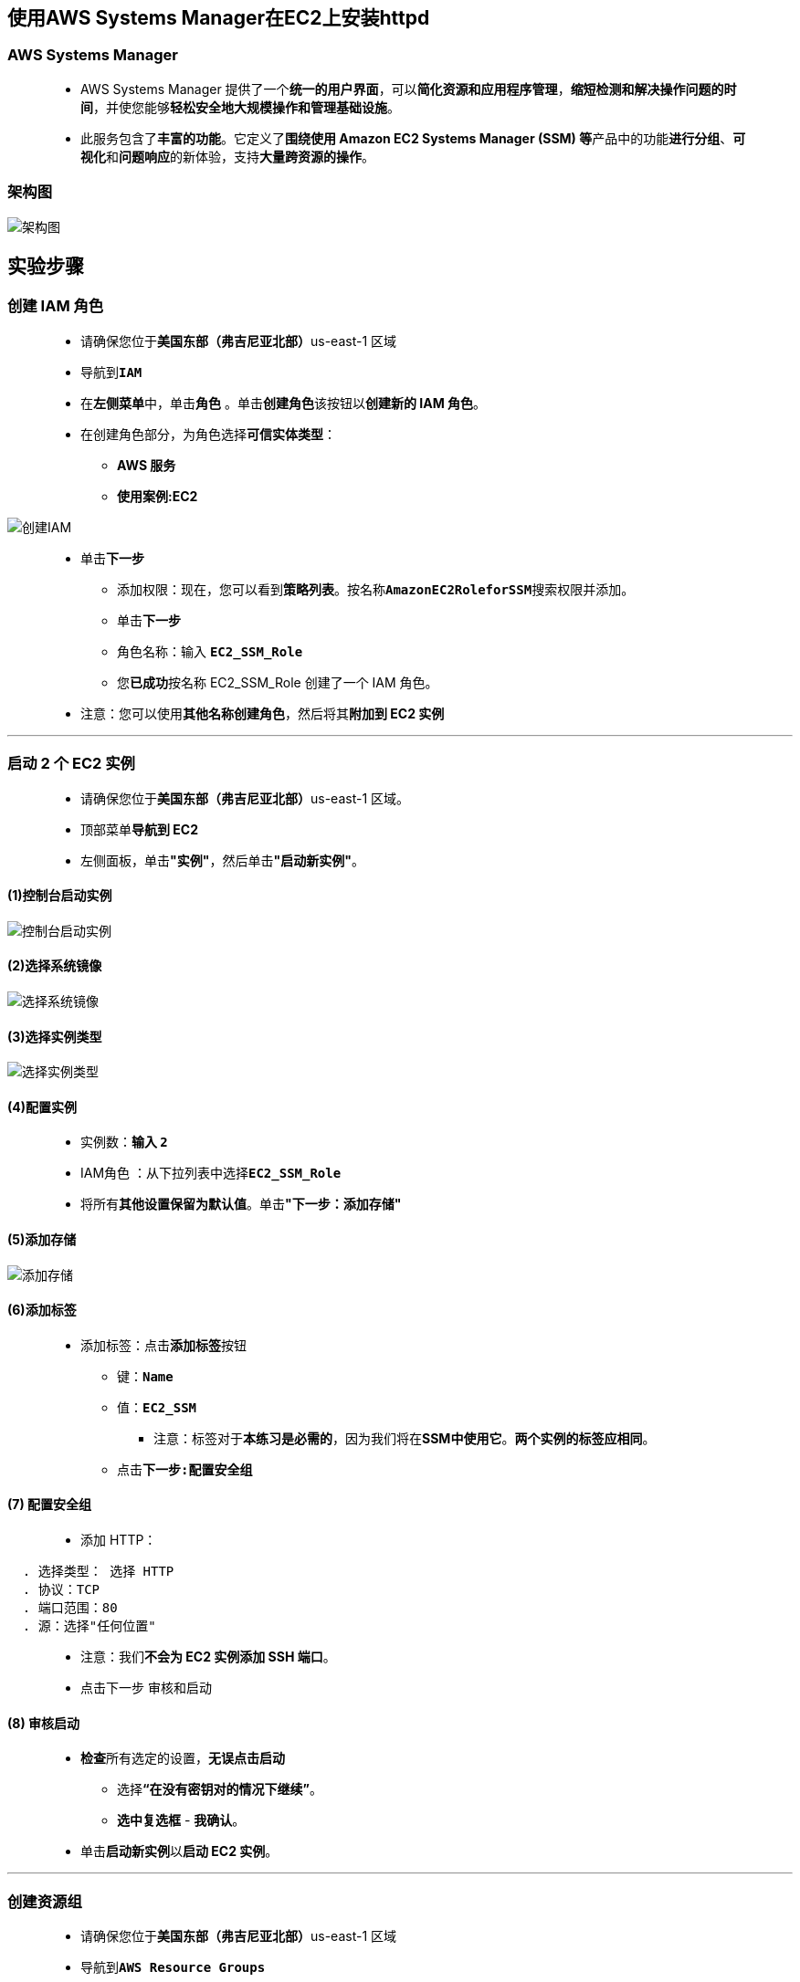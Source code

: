 
## 使用AWS Systems Manager在EC2上安装httpd

=== AWS Systems Manager

> - AWS Systems Manager 提供了一个**统一的用户界面**，可以**简化资源和应用程序管理**，**缩短检测和解决操作问题的时间**，并使您能够**轻松安全地大规模操作和管理基础设施**。
> - 此服务包含了**丰富的功能**。它定义了**围绕使用 Amazon EC2 Systems Manager (SSM) 等**产品中的功能**进行分组**、**可视化**和**问题响应**的新体验，支持**大量跨资源的操作**。

=== 架构图

image::/图片2/112图片/架构图.png[架构图]

== 实验步骤

=== 创建 IAM 角色

> - 请确保您位于**美国东部（弗吉尼亚北部）**us-east-1 区域
> - 导航到**``IAM``**
> - 在**左侧菜单**中，单击**``角色``** 。单击**``创建角色``**该按钮以**创建新的 IAM 角色**。
> - 在创建角色部分，为角色选择**可信实体类型**：
> * **AWS 服务**
> * **使用案例:EC2**

image::/图片/25图片/创建IAM.png[创建IAM]

> * 单击**下一步**
> - 添加权限：现在，您可以看到**策略列表**。按名称**``AmazonEC2RoleforSSM``**搜索权限并添加。
> - 单击**下一步**
> - 角色名称：输入 **``EC2_SSM_Role``**
> - 您**已成功**按名称 EC2_SSM_Role 创建了一个 IAM 角色。
> * 注意：您可以使用**其他名称创建角色**，然后将其**附加到 EC2 实例**

---

=== 启动 2 个 EC2 实例

> - 请确保您位于**美国东部（弗吉尼亚北部）**us-east-1 区域。
> - 顶部菜单**导航到 EC2**
> - 左侧面板，单击**"实例"**，然后单击**"启动新实例"**。

==== (1)控制台启动实例

image::/图片/07图片/控制台2.png[控制台启动实例]

==== (2)选择系统镜像

image::/图片/07图片/控制台3.png[选择系统镜像]

==== (3)选择实例类型

image::/图片/07图片/配置1.png[选择实例类型]

==== (4)配置实例

> - 实例数：**输入 ``2``**
> - IAM角色 ：从下拉列表中选择**``EC2_SSM_Role``**
> - 将所有**其他设置保留为默认值**。单击**"下一步：添加存储"**

==== (5)添加存储

image::/图片/07图片/配置2.png[添加存储]

==== (6)添加标签

> - 添加标签：点击**添加标签**按钮
> * 键：**``Name``**
> * 值：**``EC2_SSM``**
> ** 注意：标签对于**本练习是必需的**，因为我们将在**SSM中使用它**。**两个实例的标签应相同**。
> * 点击**``下一步:配置安全组``**

==== (7) 配置安全组

> - 添加 HTTP：

----
  . 选择类型： 选择 HTTP
  . 协议：TCP
  . 端口范围：80
  . 源：选择"任何位置"
----

> - 注意：我们**不会为 EC2 实例添加 SSH 端口**。
> - 点击下一步 `审核和启动`

==== (8) 审核启动

> - **检查**所有选定的设置，**无误点击启动**
> * 选择**“在没有密钥对的情况下继续”**。
> * **选中复选框** - **我确认**。
> - 单击**启动新实例**以**启动 EC2 实例**。

---

=== 创建资源组

> - 请确保您位于**美国东部（弗吉尼亚北部）**us-east-1 区域
> - 导航到**``AWS Resource Groups``**
> - 单击**创建资源组**
> * 组类型：**``基于标签``**
> * 分组条件：选择 **``AWS::EC2::Instance``**
> * 标签：
> ** 键：输入**``Name``**
> ** 值：输入**``EC2_SSM``**
> * 注意：由于我们**通过指定资源共享的标签**来**创建组资源**，因此**输入与 EC2 实例相同的标签键和值**，或从**下拉列表中进行选择**。
> - 单击**“查看组资源”**按钮。单击该选项后，您将看到**根据所选标签**显示的**实例**。

image::/图片2/112图片/预览组资源.png[预览组资源]

> - 输入**组名和组描述**，然后单击**创建组**
> * 组名：输入**``EC2_SSM_Group``**
> * 组描述：输入**``Creating a New Resource Group``**
> - 已成功**创建资源组**。

image::/图片2/112图片/已成功创建资源组.png[已成功创建资源组]

---

=== 创建命令文档并运行命令

> - 菜单导航到**``AWS Systems Manager``**。
> - 在左侧面板上，向下滚动到**已共享的资源**，然后单击**文档**。
> - 选择**“我拥有的”**，然后单击**“Create Command or Session”**。

image::/图片2/112图片/创建命令或会话.png[创建命令或会话]

> - 在**“文档详细信息”**下，将名称命名为**“InstallApache”**。
> - 在内容下，选择**``YAML``**并按原样**粘贴以下脚本**，然后单击**创建文档**。

```yaml
---
schemaVersion: '2.2'
description: Sample YAML template to install Apache
parameters: 
  Message:
    type: "String"
    description: "Welcome Message"
    default: "Hello World"
mainSteps:
- action: aws:runShellScript
  name: configureApache
  inputs:
    runCommand:
    - 'sudo yum update -y'
    - 'sudo yum install -y httpd'
    - 'sudo systemctl start httpd.service'
    - 'sudo systemctl enable httpd.service'
    - 'echo "{{Message}} from $(hostname -f)" > /var/www/html/index.html'
```

image::/图片2/112图片/粘贴以下脚本.png[粘贴以下脚本]

> - 创建文档后，单击**“我拥有的”**选项卡。搜索您**创建的文档**，然后**单击它**。
> - 单击右上角的**“运行命令”**选项。将**打开一个新窗口**。

image::/图片2/112图片/运行命令.png[运行命令]

> - 在**“运行命令”**页中，向下滚动并选择**“目标”**为**“选择一个资源组”**，然后从下拉列表中**选择前面创建的资源组**。

image::/图片2/112图片/选择资源组.png[选择资源组]

> - 将**所有其他选项保留为默认值**，然后单击**运行**按钮。
> - **等待大约一分钟**。命令 ID 将**成功创建并执行**。如果是**“进行中”**，请单击**“刷新”**。

image::/图片2/112图片/成功创建并执行.png[成功创建并执行]

---

=== 测试命令

> - **命令 ID 已创建并已成功执行**。
> - 为了**测试命令是否被执行**，让我们在**浏览器中复制公有IP并检查响应**。
> - 导航到 **EC2 左侧面板上的实例**。将实例**公有 IP 复制并粘贴到浏览器中**。
> - 您将看到**测试页面的输出**。

image::/图片2/112图片/测试命令1.png[测试命令1]

image::/图片2/112图片/测试命令2.png[测试命令2]

---
